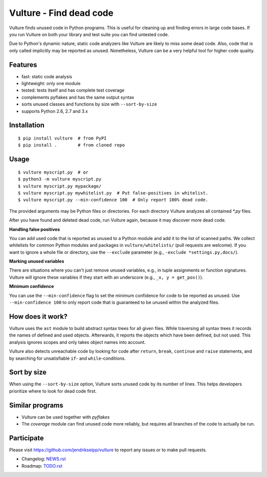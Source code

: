 Vulture - Find dead code
========================

.. image:: https://travis-ci.org/jendrikseipp/vulture.svg?branch=master
   :target: https://travis-ci.org/jendrikseipp/vulture
   :alt: Travis CI build status (Linux)

.. image:: https://ci.appveyor.com/api/projects/status/github/jendrikseipp/vulture?svg=true
   :target: https://ci.appveyor.com/project/jendrikseipp96693/vulture
   :alt: AppVeyor CI build status (Windows)

Vulture finds unused code in Python programs. This is useful for
cleaning up and finding errors in large code bases. If you run Vulture
on both your library and test suite you can find untested code.

Due to Python's dynamic nature, static code analyzers like Vulture are
likely to miss some dead code. Also, code that is only called implicitly
may be reported as unused. Nonetheless, Vulture can be a very helpful
tool for higher code quality.


Features
--------

* fast: static code analysis
* lightweight: only one module
* tested: tests itself and has complete test coverage
* complements pyflakes and has the same output syntax
* sorts unused classes and functions by size with ``--sort-by-size``
* supports Python 2.6, 2.7 and 3.x


Installation
------------

::

  $ pip install vulture  # from PyPI
  $ pip install .        # from cloned repo


Usage
-----

::

  $ vulture myscript.py  # or
  $ python3 -m vulture myscript.py
  $ vulture myscript.py mypackage/
  $ vulture myscript.py mywhitelist.py  # Put false-positives in whitelist.
  $ vulture myscript.py --min-confidence 100  # Only report 100% dead code.

The provided arguments may be Python files or directories. For each
directory Vulture analyzes all contained `*.py` files.

After you have found and deleted dead code, run Vulture again, because
it may discover more dead code.

**Handling false positives**

You can add used code that is reported as unused to a Python module and
add it to the list of scanned paths. We collect whitelists for common
Python modules and packages in ``vulture/whitelists/`` (pull requests
are welcome). If you want to ignore a whole file or directory, use the
``--exclude`` parameter (e.g., ``-exclude *settings.py,docs/``).

**Marking unused variables**

There are situations where you can't just remove unused variables, e.g.,
in tuple assignments or function signatures. Vulture will ignore these
variables if they start with an underscore (e.g., ``_x, y = get_pos()``).

**Minimum confidence**

You can use the ``--min-confidence`` flag to set the minimum confidence
for code to be reported as unused. Use ``--min-confidence 100`` to only
report code that is guaranteed to be unused within the analyzed files.


How does it work?
-----------------

Vulture uses the ``ast`` module to build abstract syntax trees for all
given files. While traversing all syntax trees it records the names of
defined and used objects. Afterwards, it reports the objects which have
been defined, but not used. This analysis ignores scopes and only takes
object names into account.

Vulture also detects unreachable code by looking for code after
``return``, ``break``, ``continue`` and ``raise`` statements, and by
searching for unsatisfiable ``if``- and ``while``-conditions.


Sort by size
------------

When using the ``--sort-by-size`` option, Vulture sorts unused code by
its number of lines. This helps developers prioritize where to look for
dead code first.


Similar programs
----------------

* Vulture can be used together with *pyflakes*
* The *coverage* module can find unused code more reliably, but requires
  all branches of the code to actually be run.


Participate
-----------

Please visit https://github.com/jendrikseipp/vulture to report any
issues or to make pull requests.

* Changelog: `NEWS.rst <https://github.com/jendrikseipp/vulture/blob/master/NEWS.rst>`_
* Roadmap: `TODO.rst <https://github.com/jendrikseipp/vulture/blob/master/TODO.rst>`_

